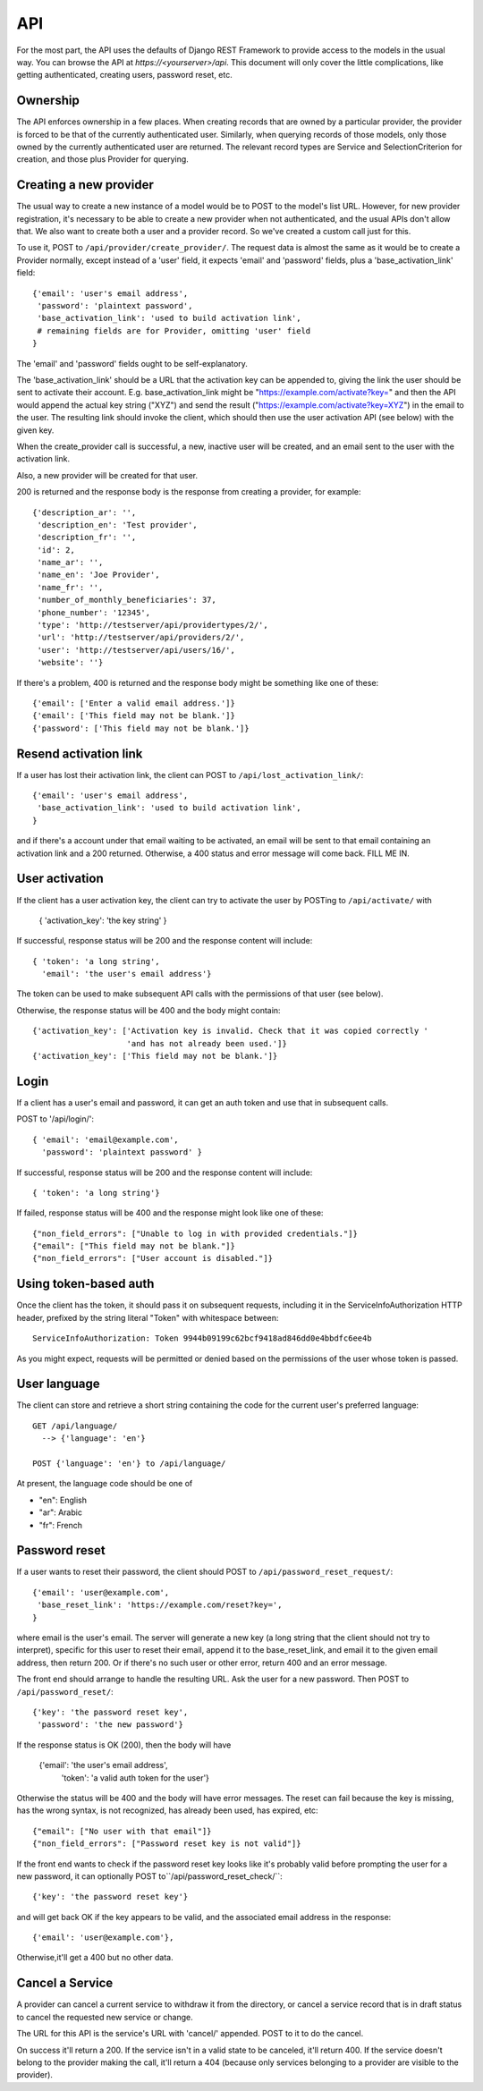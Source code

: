 API
===

For the most part, the API uses the defaults of Django REST Framework
to provide access to the models in the usual way. You can browse
the API at `https://<yourserver>/api`.  This document will only
cover the little complications, like getting authenticated, creating
users, password reset, etc.

Ownership
---------

The API enforces ownership in a few places. When creating records that
are owned by a particular provider, the provider is forced to be that
of the currently authenticated user. Similarly, when querying records
of those models, only those owned by the currently authenticated user
are returned. The relevant record types are Service and SelectionCriterion
for creation, and those plus Provider for querying.

Creating a new provider
-----------------------

The usual way to create a new instance of a model would be to POST
to the model's list URL. However, for new provider registration, it's
necessary to be able to create a new provider when not authenticated,
and the usual APIs don't allow that. We also want to create both a
user and a provider record. So we've created a custom call
just for this.

To use it, POST to ``/api/provider/create_provider/``. The request data
is almost the same as it would be to create a Provider normally,
except instead of a 'user' field, it expects 'email' and 'password'
fields, plus a 'base_activation_link' field::

    {'email': 'user's email address',
     'password': 'plaintext password',
     'base_activation_link': 'used to build activation link',
     # remaining fields are for Provider, omitting 'user' field
    }

The 'email' and 'password' fields ought to be self-explanatory.

The 'base_activation_link' should be a URL that the activation key
can be appended to, giving the link the user should be sent to activate
their account.  E.g. base_activation_link might be "https://example.com/activate?key="
and then the API would append the actual key string ("XYZ") and send the result
("https://example.com/activate?key=XYZ") in the email to the user.
The resulting link should invoke the client, which should then use
the user activation API (see below) with the given key.

When the create_provider call is successful,
a new, inactive user will be created, and an email sent to the user with
the activation link.

Also, a new provider will be created for that user.

200 is returned and the response body is the
response from creating a provider, for example::

    {'description_ar': '',
     'description_en': 'Test provider',
     'description_fr': '',
     'id': 2,
     'name_ar': '',
     'name_en': 'Joe Provider',
     'name_fr': '',
     'number_of_monthly_beneficiaries': 37,
     'phone_number': '12345',
     'type': 'http://testserver/api/providertypes/2/',
     'url': 'http://testserver/api/providers/2/',
     'user': 'http://testserver/api/users/16/',
     'website': ''}

If there's a problem, 400 is returned and the response body might
be something like one of these::

    {'email': ['Enter a valid email address.']}
    {'email': ['This field may not be blank.']}
    {'password': ['This field may not be blank.']}

Resend activation link
----------------------

If a user has lost their activation link, the client can POST to
``/api/lost_activation_link/``::

    {'email': 'user's email address',
     'base_activation_link': 'used to build activation link',
    }

and if there's a account under that email waiting to be activated,
an email will be sent to that email containing an
activation link and a 200 returned. Otherwise, a 400 status
and error message will come back.  FILL ME IN.

User activation
---------------

If the client has a user activation key, the client can try to activate
the user by POSTing to ``/api/activate/`` with

    { 'activation_key': 'the key string' }

If successful, response status will be 200 and the response content will
include::

   { 'token': 'a long string',
     'email': 'the user's email address'}

The token can be used to make subsequent API calls with the permissions
of that user (see below).

Otherwise, the response status will be 400 and the body might
contain::

    {'activation_key': ['Activation key is invalid. Check that it was copied correctly '
                        'and has not already been used.']}
    {'activation_key': ['This field may not be blank.']}

Login
-----

If a client has a user's email and password, it can get an auth
token and use that in subsequent calls.

POST to '/api/login/'::

   { 'email': 'email@example.com',
     'password': 'plaintext password' }

If successful, response status will be 200 and the response
content will include::

   { 'token': 'a long string'}

If failed, response status will be 400 and the response might look like
one of these::

    {"non_field_errors": ["Unable to log in with provided credentials."]}
    {"email": ["This field may not be blank."]}
    {"non_field_errors": ["User account is disabled."]}

Using token-based auth
----------------------

Once the client has the token, it should pass it on subsequent requests,
including it in the ServiceInfoAuthorization HTTP header, prefixed by the
string literal "Token" with whitespace between::

        ServiceInfoAuthorization: Token 9944b09199c62bcf9418ad846dd0e4bbdfc6ee4b

As you might expect, requests will be permitted or denied based on the
permissions of the user whose token is passed.

User language
-------------

The client can store and retrieve a short string containing the
code for the current user's preferred language::

     GET /api/language/
       --> {'language': 'en'}

     POST {'language': 'en'} to /api/language/

At present, the language code should be one of

* "en": English
* "ar": Arabic
* "fr": French

Password reset
--------------

If a user wants to reset their password, the client should POST to
``/api/password_reset_request/``::

    {'email': 'user@example.com',
     'base_reset_link': 'https://example.com/reset?key=',
    }

where email is the user's email. The server will generate a new
key (a long string that the client should not try to interpret),
specific for this user to reset their email, append it to
the base_reset_link, and email it to the given email address,
then return 200.  Or if there's no such user or other error,
return 400 and an error message.

The front end should arrange to handle the resulting URL.
Ask the user for a new password. Then POST to
``/api/password_reset/``::

    {'key': 'the password reset key',
     'password': 'the new password'}

If the response status is OK (200), then the body will have

    {'email': 'the user's email address',
     'token': 'a valid auth token for the user'}

Otherwise the status will be 400 and the body will have error
messages.  The reset can fail because the
key is missing, has the wrong syntax, is not recognized, has
already been used, has expired, etc::

    {"email": ["No user with that email"]}
    {"non_field_errors": ["Password reset key is not valid"]}


If the front end wants to check if the password reset key looks
like it's probably valid before prompting the user for a new
password, it can optionally POST to``/api/password_reset_check/``::

    {'key': 'the password reset key'}

and will get back OK if the key appears to be valid, and the
associated email address in the response::

    {'email': 'user@example.com'},

Otherwise,it'll get a 400 but no other data.

Cancel a Service
----------------

A provider can cancel a current service to withdraw it from the
directory, or cancel a service record that is in draft status to
cancel the requested new service or change.

The URL for this API is the service's URL with 'cancel/' appended.
POST to it to do the cancel.

On success it'll return a 200.  If the service isn't in a valid
state to be canceled, it'll return 400. If the service doesn't
belong to the provider making the call, it'll return a 404 (because
only services belonging to a provider are visible to the provider).
